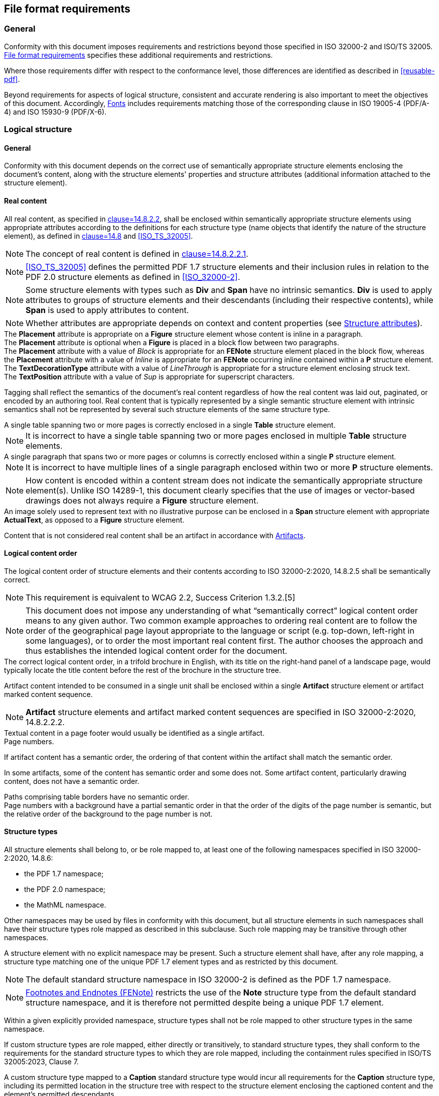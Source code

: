 [[file-format-requirements]]
== File format requirements

=== General

Conformity with this document imposes requirements and restrictions beyond those
specified in ISO 32000-2 and ISO/TS 32005. <<file-format-requirements>>
specifies these additional requirements and restrictions.

Where those requirements differ with respect to the conformance level, those
differences are identified as described in <<reusable-pdf>>.

Beyond requirements for aspects of logical structure, consistent and accurate
rendering is also important to meet the objectives of this document.
Accordingly, <<file-format-fonts>> includes requirements matching those of the
corresponding clause in ISO 19005-4 (PDF/A-4) and ISO 15930-9 (PDF/X-6).

[[file-format-logical-structure]]
=== Logical structure

==== General

Conformity with this document depends on the correct use of semantically
appropriate structure elements enclosing the document's content, along with the
structure elements' properties and structure attributes (additional information
attached to the structure element).


[[file-format-logical-structure-real-content]]
==== Real content

All real content, as specified in <<ISO_32000-2,clause=14.8.2.2>>, shall be
enclosed within semantically appropriate structure elements using appropriate
attributes according to the definitions for each structure type (name objects
that identify the nature of the structure element), as defined in
<<ISO_32000-2,clause=14.8>> and <<ISO_TS_32005>>.

NOTE: The concept of real content is defined in <<ISO_32000-2,clause=14.8.2.2.1>>.

NOTE: <<ISO_TS_32005>> defines the permitted PDF 1.7 structure elements and their
inclusion rules in relation to the PDF 2.0 structure elements as defined in
<<ISO_32000-2>>.

NOTE: Some structure elements with types such as *Div* and **Span** have no
intrinsic semantics. *Div* is used to apply attributes to groups of structure
elements and their descendants (including their respective contents), while
**Span** is used to apply attributes to content.

NOTE: Whether attributes are appropriate depends on context and content
properties (see <<file-format-structure-attributes>>).

[example]
The *Placement* attribute is appropriate on a *Figure* structure element whose content is
inline in a paragraph.

[example]
The *Placement* attribute is optional when a *Figure* is placed in a block flow between two
paragraphs.

[example]
The *Placement* attribute with a value of _Block_ is appropriate for an *FENote*
structure element placed in the block flow, whereas the *Placement* attribute
with a value of _Inline_ is appropriate for an *FENote* occurring inline
contained within a *P* structure element.

[example]
The *TextDecorationType* attribute with a value of _LineThrough_ is appropriate for a
structure element enclosing struck text.

[example]
The *TextPosition* attribute with a value of _Sup_ is appropriate for
superscript characters.

Tagging shall reflect the semantics of the document's real content regardless of
how the real content was laid out, paginated, or encoded by an authoring tool.
Real content that is typically represented by a single semantic structure
element with intrinsic semantics shall not be represented by several such
structure elements of the same structure type.

[example]
A single table spanning two or more pages is correctly enclosed in a single *Table*
structure element.

NOTE: It is incorrect to have a single table spanning two or more pages enclosed
in multiple *Table* structure elements.

[example]
A single paragraph that spans two or more pages or columns is correctly enclosed
within a single *P* structure element.

NOTE: It is incorrect to have multiple lines of a single paragraph enclosed
within two or more *P* structure elements.

NOTE: How content is encoded within a content stream does not indicate the
semantically appropriate structure element(s). Unlike ISO 14289-1, this document
clearly specifies that the use of images or vector-based drawings does not
always require a *Figure* structure element.

[example]
An image solely used to represent text with no illustrative purpose can be
enclosed in a *Span* structure element with appropriate *ActualText*, as opposed
to a *Figure* structure element.

Content that is not considered real content shall be an artifact in accordance
with <<file-format-artifacts>>.


==== Logical content order

The logical content order of structure elements and their contents according to
ISO 32000-2:2020, 14.8.2.5 shall be semantically correct.

NOTE: This requirement is equivalent to WCAG 2.2, Success Criterion 1.3.2.[5]

NOTE: This document does not impose any understanding of what “semantically
correct” logical content order means to any given author. Two common example
approaches to ordering real content are to follow the order of the geographical
page layout appropriate to the language or script (e.g. top-down, left-right in
some languages), or to order the most important real content first. The author
chooses the approach and thus establishes the intended logical content order for
the document.

[example]
The correct logical content order, in a trifold brochure in English, with its
title on the right-hand panel of a landscape page, would typically locate the
title content before the rest of the brochure in the structure tree.

Artifact content intended to be consumed in a single unit shall be enclosed
within a single *Artifact* structure element or artifact marked content sequence.

NOTE: *Artifact* structure elements and artifact marked content sequences are
specified in ISO 32000-2:2020, 14.8.2.2.2.

[example]
Textual content in a page footer would usually be identified as a single artifact.

[example]
Page numbers.

If artifact content has a semantic order, the ordering of that content within
the artifact shall match the semantic order.

In some artifacts, some of the content has semantic order and some does not.
Some artifact content, particularly drawing content, does not have a semantic
order.

[example]
Paths comprising table borders have no semantic order.

[example]
Page numbers with a background have a partial semantic order in that the order
of the digits of the page number is semantic, but the relative order of the
background to the page number is not.


==== Structure types

All structure elements shall belong to, or be role mapped to, at least one of
the following namespaces specified in ISO 32000-2:2020, 14.8.6:

* the PDF 1.7 namespace;

* the PDF 2.0 namespace;

* the MathML namespace.

Other namespaces may be used by files in conformity with this document, but all
structure elements in such namespaces shall have their structure types role
mapped as described in this subclause. Such role mapping may be transitive
through other namespaces.

A structure element with no explicit namespace may be present. Such a structure
element shall have, after any role mapping, a structure type matching one of the
unique PDF 1.7 element types and as restricted by this document.

NOTE: The default standard structure namespace in ISO 32000-2 is defined as the
PDF 1.7 namespace.

NOTE: <<file-format-footnotes-endnotes>> restricts the use of the *Note*
structure type from the default standard structure namespace, and it is
therefore not permitted despite being a unique PDF 1.7 element.

Within a given explicitly provided namespace, structure types shall not be role
mapped to other structure types in the same namespace.

If custom structure types are role mapped, either directly or transitively, to
standard structure types, they shall conform to the requirements for the
standard structure types to which they are role mapped, including the
containment rules specified in ISO/TS 32005:2023, Clause 7.

[example]
A custom structure type mapped to a *Caption* standard structure type would
incur all requirements for the *Caption* structure type, including its permitted
location in the structure tree with respect to the structure element enclosing
the captioned content and the element's permitted descendants.


==== Additional requirements for specific structure types

===== General

ISO 32000-2:2020, 14.8.4 and ISO/TS 32005:2023, 5.5 describe the full list of
standard structure types for the PDF 2.0 namespace and PDF 1.7 namespace,
respectively, and provide both requirements and examples of their use.

Usage of the standard structure types shall be in accordance with the
requirements specified in both ISO 32000-2:2020, 14.7.4.2 and ISO/TS 32005 for
the PDF 2.0 namespace and PDF 1.7 namespace.

<<file-format-structure-types-document>> to <<file-format-artifact>> provide
additional requirements for specific structure types.

NOTE: <<file-format-structure-types-document>> to <<file-format-artifact>>
appear in the order in which the structure types occur in ISO 32000-2. If a
structure type does not appear in <<file-format-structure-types-document>> to
<<file-format-artifact>>, then no additional requirements apply beyond those
specified in ISO 32000-2 and ISO/TS 32005.

Requirements specific to structure attributes are addressed in <<file-format-structure-attributes>>.

[[file-format-structure-types-document]]
===== Document and DocumentFragment

The structure tree root (defined in ISO 32000-2:2020, 14.7.2) shall contain a
single *Document* structure element as its only child, as specified in ISO
32000-2:2020, Annex L and ISO/TS 32005.

The namespace for that element shall be specified as the PDF 2.0 namespace, in
accordance with ISO 32000-2:2020, 14.8.6.

NOTE: PDF/UA-2-conforming files cannot solely conform to PDF 1.7 because this
subclause requires that the *Document* structure element is in the PDF 2.0
namespace.

When a document encloses content from another document that is either a logical
document or logical document fragment as specified in ISO 32000-2:2020,
14.8.4.3, that content should be enclosed in either a *Document* structure
element or a *DocumentFragment* structure element, respectively.

The *DocumentFragment* structure type shall only be used when the author's
intent is to identify real content as originating in another document.

[example]
Excerpts from documents included inside another document.

NOTE: *DocumentFragment* is inappropriate for content (e.g. some quotations)
whose semantic intent does not rely on identification as an extract from another
document.

NOTE: Because the content is a fragment of another document, it is possible that
heading levels do not align with the overall document and would not be expected
to impact subsequent heading levels.

However, headings in that fragment would be self-consistent and not multiple
subsets of another document, as described in ISO 32000-2:2020, 14.8.4.3.


===== Part

When a grouping of content has semantic purpose unrelated to the document's
headings hierarchy, it should be enclosed within a *Part* structure element. ISO
32000-2:2020, Table 365 provides examples distinguishing the use of *Part* from
the use of the *Sect* structure type.


===== Article (Art)

Where content is semantically representative of a self-contained article in a
larger document that contains multiple such articles, that content shall be
enclosed in an *Art* structure element.

NOTE: As such, articles often include titles, their own heading levels, and
sub-structure.

Where a title applies to an entire article, the *Title* structure element shall be
included inside the *Art* structure element, either directly or indirectly.


===== Section (Sect)

When a document is divided into sections, *Sect* structure element(s) should be
used to contain the structure elements and real content that comprise such
sections. When a heading applies to an entire section, then that heading
structure element shall be contained within that *Sect* structure element.

NOTE: A section is a thematic grouping of content and structure elements,
typically with a heading structure element at its start.

NOTE: The presence of the *Sect* structure element enables efficiently skipping
sections of a document.


===== Division (Div)

Where attributes or properties are common to a set of elements, a *Div*
structure element may be used to apply those common attributes or properties to
that group of elements.

[example]
A set of paragraphs in a common language that differs from that of the
surrounding content.

NOTE: A structure element with the *Div* structure type provides no direct
semantics of its own.


[[file-format-structure-blockquote]]
===== Block quotation (BlockQuote)

*BlockQuote* shall be used to identify groups of block-level content that is
quoted from another source other than the surrounding content. For inline-level
content, refer to *Quote* (<<file-format-structures-quote>>).

NOTE: The other source can be a different author but can also be a different
article in the same document or part of a different document by the same author.

NOTE: Pull-quotes are duplicative and are therefore not considered to be block
quotes but are generally considered asides.


===== Table of Contents (TOC/TOCI)

Tables of contents shall be identified using the *TOC* and *TOCI* standard structure
types as defined in ISO/TS 32005:2023, Table 2.

NOTE: This requirement clarifies the requirement in
<<file-format-logical-structure-real-content>>, because the presence of *TOC*
and *TOCI* in the PDF 1.7 namespace, but not in the PDF 2.0 namespace, can cause
confusion regarding appropriate use of the structure types specific to tables of
contents.

Each *TOCI* in the table of contents shall identify the target of the reference
using the *Ref* entry, either directly on the *TOCI* structure element itself or
on a child structure element contained within, such as a *Reference* structure
element.

Leaders shall be identified as artifacts using one of the methods described in
<<file-format-artifacts>>.

[example]
Leaders are commonly represented by a series of dots (e.g. “…..”) separating the
item and corresponding page number.

If using an *Artifact* structure element to enclose leaders, the location of
such entries in the structure tree shall follow appropriate logical ordering and
containment.


===== Aside

The *Aside* structure type shall be used to enclose real content that occurs
outside the main flow of the content.

[example]
A sidebar containing advertising on a magazine page is typically understood as
outside the main flow of the content.

[example]
Side notes in a textbook.

If content in an *Aside* is related to the main flow of content, the parent of
the *Aside* structure element shall be the deepest structure element to which
the *Aside* structure element's content relates.

NOTE: *Aside* loosely couples its content to a single location in the structure
tree. Refer to <<file-format-printfield>> for information about the related
*FENote* structure element.


===== NonStruct

The *NonStruct* structure type may be used as the role mapping target of a
structure element with a custom structure type in a custom namespace to indicate
that the structure elements of this type and their attributes are not relevant.
Descendant structure elements and their respective content retain their
semantics.

[example]
A custom namespace can have a structure type representing pauses in spoken
language.

In such cases, *NonStruct* can be used as a role mapping target to indicate the
lack of semantic significance of that custom type in relation to the standard
structure namespaces.


===== Paragraph (P)

The *P* structure type shall be used for any content that is considered a
paragraph, regardless of the containing parent structure element and the number
of paragraphs within a parent structure element. The *P* structure type should
only be used when content is intended to be a semantic paragraph, or when there
is not a more semantically appropriate structure type. Content that is not
intended to be a semantic paragraph (e.g. a fragment of text in the *LBody* of a
list item) should not be enclosed in a *P*.

[example]
In a list item, where the content enclosed within the *LBody* is a paragraph,
then that content is tagged as a paragraph.

When more than one paragraph exists within a parent element, each paragraph
shall be tagged with a *P* structure element.

[example]
Where a footnote contains multiple paragraphs as its content, each paragraph is
enclosed within its own *P* structure element.

Where textual real content is insufficiently semantically defined by its parent
element (or enclosing ancestor elements), a *P* structure element may be used to
separate that content from surrounding content and to provide a base semantics
for the text.

NOTE: See examples in <<file-format-logical-structure-real-content>>.


===== Heading (Hn) and (H)

Conforming files shall use the explicitly numbered heading structure types
(H1-Hn) and shall not use the *H* structure type.

NOTE: The *H* structure type requires processors to track section depth, which
adds an unnecessary burden on processors and can cause ambiguity.

Where a heading's level is evident, the heading level of the structure element
enclosing it shall match that heading level.

NOTE: Standards such as ISO 14289-1 include requirements on the use of
sequential heading levels.

This document does not, in accordance with WCAG,[5] include such a requirement,
but instead focuses on ensuring that correct semantics are provided for a given
document's content.

[example]
A heading with the real content “4.5.6 Foobar” is evidently at heading level 3.


===== Title

Titles shall be identified by the *Title* standard structure type and shall not be
identified as a heading.

NOTE: This requirement is specific to real content and does not pertain to
requirements for metadata.

As titles can vary depending on exact usage, there is no intent to require a
match between real content tagged with *Title* and *dc:title* information in XMP
metadata.


[[file-format-footnotes-endnotes]]
===== Footnotes and Endnotes (FENote)

====== Structure requirements

*FENote* effectively replaces the *Note* structure type specified in ISO
32000-1:2008, 14.8.4.4.1. The *Note* standard structure type shall not be
present in conforming files.

NOTE: This does not prohibit using a *Note* structure type in any other
namespace if it is role mapped to an allowed structure type in the PDF 1.7
namespace or PDF 2.0 namespace.

Real content that refers to footnotes or endnotes (real content enclosed in
*FENote* structure elements) shall use the *Ref* entry as specified in <<file-format-intradocument>> on
the referring structure element to reference the FENote. The corresponding
*FENote* shall also use the *Ref* entry to identify all citations that reference
it. If the reference to the footnote or endnote is interactive, it shall point
to the footnote or endnote by means of a link annotation using a structure
destination, as specified in ISO 32000-2:2020, 12.3.2.3.

NOTE: *FENote* tightly couples its content to one or more locations in the
structure tree.


[[file-format-fenote-attribute-owner]]
====== *FENote* Attribute Owner

To facilitate disambiguation for the intent of specific *FENote* structure
elements, a new attribute owner should be used as defined in <<table-1>>.

[[table-1]]
.*FENote* Attribute Owner
|===
|Owner value for the attribute object's | O entry Description

|*FENote*
| Attribute governing type of footnotes, endnotes and
other types of FENote.

|===

If appropriate to the content, the attributes described in <<table-2>> should
appear on an *FENote* structure element. These attributes may be defined in
attribute objects whose *O* entry has the value _FENote_.

NOTE: It is possible that a processor does not know the type of *FENote*,
therefore an explicit *NoteType* cannot be required.

[[table-2]]
.Standard *FENote* attributes
[cols="1,1,4"]
|===
|Key |Type |Value

|*NoteType*
|name
|
_(Optional)_ The type of the *FENote* indicating a more specific semantic
definition for the *FENote*. The value of the *NoteType* shall be one of the
following and shall be applied as described here.

_Footnote_ A subtype indicating a footnote

_Endnote_ A subtype indicating an endnote

_None_ A subtype indicating that the type is not specified

Default value: None

|===


===== Subdivision (Sub)

*Sub* should be used to identify semantic subdivisions within a block-level element.


===== Label (Lbl)

Real content that labels other real content shall be enclosed within *Lbl*
structure elements.

[example]
Footnotes are often labelled by a superscript number, letter, or symbol.

NOTE: *Artifact* content can label real content. In such a case, a *Lbl*
structure element is not appropriate.

[example]
Line numbers in legal documents or source code are usually artifacts, but, when
quoted in other texts, line numbers can be real content (i.e. using *Sub* and
*Lbl* structure elements to enclose the line and its line number).

To strongly associate a label with the real content being labelled, the *Lbl*
shall be a descendant of a structure element that semantically groups both the
*Lbl* and the content being labelled. Labels and labelled content may be
enclosed within an additional substructure.

NOTE: The label is associated with the most immediate semantically significant
ancestor element that groups both the label and the content being labelled.


===== Span

The *Span* structure type shall be used inline to apply attributes and
properties to real content where all of the following are true:

* no other semantically appropriate inline structure element fully encompasses
only the relevant content;

* the properties and structure attributes do not apply to the parent structure
element;

* the semantics are not otherwise conveyed via properties on marked content
sequences.

[example]
In the middle of a paragraph, a word occurs in a different colour and the *Span*
element is used to provide the appropriate layout attribute (colour).

A *Span* structure element may be used anywhere it is permitted (see ISO/TS
32005).


[[file-format-structures-quote]]
===== Quote

The *Quote* structure type shall be used to identify inline-level content that is
quoted from another source other than the surrounding content. For block-level
quotations, see *BlockQuote* (<<file-format-structure-blockquote>>).

NOTE: Content that has quotation marks around it is not necessarily considered a
quote. For example, newspapers often use quotation marks to indicate non-factual
or interpretive statements, which are not quotes.


===== Emphasis (Em) and Strong

The *Em* and *Strong* structure types are used to indicate emphasis and should
not be used for other purposes.

NOTE: Styling is sometimes used to denote constructs in a document, for example,
keywords. The *Em* and *Strong* structure types are not intended for such
purposes.


[[file-format-annotations-link-ref]]
===== Link and Reference

A link annotation (see <<file-format-annotation-link>>) and its associated
content shall be enclosed in either a *Link* or *Reference* structure element.
The *Link* structure type should be used for external links and the *Reference*
structure type should be used for intra-document targets. *Link* annotations
that target different locations shall be in separate *Link* or *Reference*
structure elements.

NOTE: External vs intra-document linkage is a semantic concept and is not
intended to describe the syntactic mechanism used to provide such a target. For
example, a target that uses a URL to reference the file in which the link
originates can be considered an internal target and included in a *Reference*
structure element. See <<file-format-intradocument>> for additional requirements
regarding intra-document destinations.

[example]
A bibliography entry including an ISBN or URN referencing external material can
be linked using a *Link* structure element while a link to another page in the
same document can be linked using a *Reference* structure element.

Multiple link annotations shall be included in a single *Link* or *Reference*
structure element if they target the same location and are semantically
perceived to be a single link.

[example]
A URL that is split across two pages has at least two link annotations but is
semantically perceived as the same link and tagged within a single *Link*
structure element.

[example]
An authoring application can choose to produce two link annotations if content
being linked is split across multiple lines and is tagged within a single *Link*
or *Reference* structure element.

The *Reference* structure type may be used for both interactive links using link
annotations and may also be used for non-interactive content where a reference
is present.

[example]
An example of a non-interactive reference is a callout to a table in a document
from within a paragraph.

When a *Link* or *Reference* structure element encloses content that requires a
description, an *Alt* entry may be used to describe both the content and the
link.

[example]
A *Link* structure element with an *Alt* entry enclosing a link annotation and a
logo.


===== Annot

Use of the *Annot* structure type shall be in accordance with the requirements
of <<file-format-annotations>>.


[[file-format-additional-form]]
===== Form

Use of the *Form* structure type shall be in accordance with the requirements of <<file-format-forms>>.


===== Ruby (Ruby, RB, RT, RP)

Ruby is often used to provide glosses or phonetic aids adjacent to the base text
to which it applies. When ruby is used for this purpose, the *Ruby* structure
element shall be used. The *Ruby* structure element shall contain a single *RB*
structure element enclosing the annotated base text, and a single *RT* structure
element enclosing the annotating ruby text.

In cases where ruby typesetting is used for other purposes, the *Ruby* structure
element shall not be used.

NOTE: Interlinear notes typeset in a smaller ruby-like font can be tagged using
the Aside structure element.

The grouping of *Ruby* structure elements should be such that individual words
or other semantically atomic units of content are not subdivided, even when a
more granular pairing of ruby text to base text is available.

NOTE: Ensuring that the grouping of *Ruby* structure elements respects semantic
boundaries can be helpful to assistive technology.

When a portion of the ruby annotation in a ruby pair would otherwise duplicate
the base text, the overlapping characters are typically omitted from the ruby
text. When tagging such content in a single *Ruby* structure element,
*ActualText* shall be used on the RT sub-element to provide a complete textual
replacement restoring all omitted characters.

[example]
====
A document contains the Japanese word “文書”, annotated with “ぶんしょ” as a
phonetic gloss in ruby. The ruby assembly is tagged as:

[source,xml]
----
<Ruby><RB>文書</RB><RT>ぶんしょ</RT></Ruby>
----

even though the readings of the individual characters “文” and “書” are “ぶん”
and “しょ”, respectively.
====

[example]
====
A document contains the Japanese word “今日”, annotated with “きょう” as a ruby
phonetic gloss. This ruby pair cannot be subdivided any further, and as such is
tagged as:

[source,xml]
----
<Ruby><RB>今日</RB><RT>きょう</RT></Ruby>
----
====

[example]
====
When annotating the word “振り仮名” with its reading “ふりがな”, one would
ordinarily put “ふ” adjacent to “振”, and “がな” adjacent to “仮名”. The “り” is
typically not duplicated in the ruby text. When tagging this pair in a single
Ruby structure element (e.g. to meet an accessibility need), it is rendered as:

[source,xml]
----
<Ruby><RB>振り仮名</RB><RT ActualText="ふりがな">ふがな</RT></Ruby>
----
====

[example]
====
A Japanese-language document contains the English name “International
Organization for Standardization” annotated with “国際標準化 機構” as a native
ruby gloss. Since the base text forms a single semantic unit, this ruby pair is
tagged as:

[source,xml]
----
<Ruby><RB>International Organization for Standardization</RB><RT>国際標準化機構</RT></Ruby>
----
====

In some cases, phonetic glosses are rendered as parentheticals in running text,
as an alternative to ruby text, but with the same semantics. In these cases, the
*Ruby* structure element should be used. When used in this manner, the *Ruby*
structure element shall consist of a four-element subsequence: *RB*, *RP*, *RT*,
*RP*, with the content distributed as follows:

* the *RB* element shall enclose the annotated portion of the base text;

* the first *RP* element shall enclose the opening delimiter of the annotation
text;

* the *RT* element shall enclose the annotation text;

* the second *RP* element shall enclose the closing delimiter of the annotation
text.

[example]
====
Word-processing software without ruby support can annotate the word “振り仮名” as
“振り仮名(ふりがな)”. This is tagged as:

[source,xml]
----
<Ruby><RB>振り仮名</RB><RP>(</RP><RT>ふりがな</RT><RP>)</RP></Ruby>.
----
====

===== Warichu (WT, WP)

Content typeset as warichu shall be tagged in a three-element sequence
consisting of the structure elements *WP*, *WT* and *WP*, grouped inside a
*Warichu* structure element. The first *WP* structure element shall enclose the
opening delimiter separating the warichu content from the surrounding content.
The main body of the warichu content shall be enclosed in a single *WT*
structure element. The second *WP* structure element shall enclose the closing
delimiter separating the warichu content from the surrounding content.

The *Warichu* structure element shall not be used for content that is not
typeset as warichu.

NOTE: Warichu notes are semantically similar to footnotes. Some authors use
both note variants for different purposes.

[[file-format-list]]
===== List (L, LI, LBody)

If a list includes real content used as a label, such labels shall be enclosed
within *Lbl* structure elements.

If *Lbl* structure elements are present, the *ListNumbering* attribute (see
<<table-b-5>>) shall be present on the respective *L* structure element and
should have the value that most closely approximates the intended labelling
scheme; in such cases the value _None_ shall not be used.

Any real content within an *LI* structure element that is not enclosed in a *Lbl* structure element
shall be enclosed in an *LBody* structure element.

If a list continues from a previous list, the *ContinuedList* attribute shall be
present and have a value of _true_. If the previous list is present in the
document the *ContinuedFrom* attribute shall be present.

NOTE: There is value to the *ContinuedList* attribute even when the previous
list is not present, since it would help to explain the partial nature of the
content, for example, partial numbering.

If a list is continued in a subsequent list, or continues from a previous list,
a *Ref* entry should be present and, if present, it shall reference all list
segments.

[example]
====
[Conformance level for reuse] — If a list is continued in a subsequent list, or
continues from a previous list, a *Ref* entry shall be present.
====


[[file-format-table]]
===== Table (Table, TR, TH, TD, THead, TBody, TFoot)

Tables shall be regular.

NOTE: Tables are regular when the number of logical cells is equal in each row
after accounting for *RowSpan* and *ColSpan* attributes.

Row groupings formed by *THead*, *TBody* and *TFoot* structure elements shall be
regular.

NOTE: Row groups are regular when the number of logical cells is equal in each
row after accounting for *RowSpan* and *ColSpan* attributes and where cells do
not span row groups.

When a table contains header cells, that table shall provide sufficient semantic
information to accurately determine which table header cells (structure element
*TH*) pertain to other cells as specified in ISO 32000-2:2020, 14.8.5.7.

NOTE: Some tables do not have headers.

ISO 32000-2:2020, 14.8.4.8.3 describes an algorithm to determine header cells
for a cell in the table. If the algorithm results in default values for *Scope*,
as specified in ISO 32000-2:2020, 14.8.4.8.3, that are insufficient to describe
the relationship between the header cell and other cells, then the *Scope*
attribute shall be specified.

If the algorithm results in a header cell with an implicit or explicit *Scope*
that cannot describe the header/cell relationships for all the cells in the
table, then the Headers attribute shall be present for all cells to which a
header applies (see <<annex-b-table>>).

NOTE: This means that if the Headers attribute is used anywhere in the table, it
is required for all cells in the table that have headers, regardless of whether
*Scope* describes their relationships.

NOTE: The use of Headers does not negate the need for *Scope*.

As noted in ISO 32000-2:2020, Annex L, Table rows (*TR*) may include both *TH*
and *TD* cells.

NOTE: Tables can contain cells that are column headers, row headers and both
column and row headers.

Examples of table-specific attributes are provided in <<annex-b-table>>.

NOTE: End user reliance on assistive technology implies a need for as much
information as possible about the structure of tables. Table header cells and
their attributes play a key role in providing structural information.


===== Caption

All content that captions other content shall be enclosed within a *Caption*
structure element.

When present, the *Caption* element shall be a child of the structure element
enclosing the content to which the caption pertains. When the caption is
intended to be consumed before the content to which it pertains, it shall be the
first child, but when it is intended to follow the content, it shall be the last
child.


===== Figure

====== Figure semantics

As *Figure* structure elements represent fixed-layout content intended to be
consumed as a unit, a *Figure* structure element shall enclose all content used
to generate the final appearance, including background content.

A *Figure* may contain substructures to semantically describe the graphics
objects that comprise the real content's appearance.

NOTE: Graphics objects include text, vector paths, raster images and other
objects as defined in ISO 32000-2:2020, 8.2.

[example]
An organization chart enclosed by a single *Figure* structure element that
itself contains substructure to describe each subunit of the chart.

[example]
A background image intersecting an image which the author considers to be an
intrinsic part of the figure is artifact content in this case.

The presence of *Figure* structure elements implies additional requirements in
accordance with <<file-format-real-content>>.


====== Figure properties

A *Figure* structure element should have at least one of the following
properties: a. b. an alternate description (*Alt* property), as specified in ISO
32000-2:2020, 14.9.3; a replacement text (*ActualText* property) that represents
the content enclosed by the *Figure* structure element.

[example]
====
[Conformance level for accessibility] — A *Figure* structure element shall have
at least one of the above properties.
====

*Figure* elements including an *ActualText* property, irrespective of the
presence of an *Alt* property, shall be contained within the semantically
appropriate block-level element.

NOTE: Requirements for *Figure* structure elements including *ActualText* are
provided in <<file-format-real-content-actualtext>>.

NOTE: WCAG 2.2[5], also has requirements for alternative descriptions.


===== Formula

====== Mathematical expressions

Mathematical expressions shall be represented using either structure types
defined in presentation MathML, as specified in ISO 32000-2:2020, 14.8.6.3, or
as presentation MathML via the Associated Files mechanism specified in ISO
32000-2:2020, 14.13.6, or both.

NOTE: It is often easier for authors to represent mathematical expressions with
MathML via an Associated File, which is why this document supports using both
structure elements and Associated Files to represent math.

The *math* structure type, as defined in ISO 32000-2:2020, 14.8.6.3, shall occur
only as a child of a *Formula* structure element. When an associated file is
used to provide a representation of a *Formula* in presentation MathML, it shall
be associated with the respective *Formula* structure element and shall include
an *AFRelationship* entry with the value of _Supplement_.

NOTE: In general, MathML can represent the same formula in different ways.

[example]
====
Using the MathML namespace to tag the mathematics in stem:[root(3)(x)], the _3_
is tagged with MathML's *mn* element, the _x_ is tagged with *mi*, and the
entire root is tagged with *mroot*. Fully tagging every element greatly
simplifies the processor's burden to synchronize the highlighting of speech and
text.
====

[NOTE]
====
Using MathML to represent mathematical expressions allows a processor to:

* speak the expression customized to a user's needs;

* navigate the expression so that larger expressions can be more easily understood;

* convert the expression to a mathematical braille code;

* synchronize speech and highlighting of text;

* perform computations based on mathematical formulae;

* export the equation to MathML and other formats.
====


====== Non-mathematical scientific formulae

Non-mathematical scientific formulae shall be enclosed within *Formula*
structure elements and should have either an *Alt* entry or an *ActualText*
entry in its structure element dictionary.

Such formulae should be represented using either structure types defined in an
appropriate namespace or via the Associated Files (ISO 32000-2:2020, 14.13.5)
mechanism, or both.

[example]
====
[Conformance level for accessibility] — The *Formula* structure element shall
have either an *Alt* or *ActualText* entry.
====

[example]
A chemical formula, such as 2Na + 2 H20 → H2 + 2NaOH.


===== Index

The *Index* structure type shall be used to group the content, and the
sub-structure representing the full semantics for that content, which is
intended to be consumed as an index. A document may include multiple indexes
representing different types of index, in which case, each index shall be tagged
as a separate index. For each index, there should be a single *Index* structure
element enclosing all content and sub-structure comprising that content.

Within a single index item, the *Reference* structure element should enclose the
content and any interactive link that targets a location for the topic within
the document. When an index item refers to multiple different locations within
the document, each reference should be enclosed in a separate *Reference*
structure element.

[example]
If an index is an ordered list of alphabetically ordered references, then that
list is structured with an *L* structure element within an *Index* structure
element, the ordering is specified explicitly in the *ListNumbering* attribute
and in the *LBody* structure elements, *Reference* structure elements are used
to specify the internal references.

For each *Reference* structure element indicating a range of content within an
*Index* structure element, there should be a corresponding *Ref* entry within it
identifying each structure element enclosing that referenced content.


===== Bibliographic entry (BibEntry)

Content within a document that represents a bibliography entry shall be enclosed
in a *BibEntry* structure element. For such bibliography entries, there should
be a *Ref* entry in their respective structure element dictionaries that
identifies all the places (if any) within the document that refer to that
specific entry.

For a section of the document that is intended to be a bibliography, an ARIA
(Accessible Internet Rich Applications) attribute (see <<file-format-aria>>), in
accordance with WAI-ARIA Module 1.0 shall be provided for the corresponding *Sect*
structure element, indicating that the section type is _doc-bibliography_.

[example]
====
A use of ARIA roles to identify a section intended to be consumed as a
bibliography.

[source,pdf]
----
3 0 obj <<
  % Structure element for /Sect
  /Type /StructElem
  /S /Sect % Structure type
  /A <<
    /O /ARIA-1.1 % ARIA attribute owner
    /role /doc-bibliography % DPUB role "doc-bibliography"
  >>
  /NS … /P … /K … % Indirect reference to the PDF 2.0 namespace
  % Parent in structure hierarchy
  % Kids in the structure hierarchy
>>
endobj
----
====


===== Code

For content within a document that represents a fragment of computer code, that
content shall be enclosed in a *Code* structure element.

NOTE: The author determines what is considered as code.

[example]
An author can consider an ASN.1 type definition to be code.

Where the content of the *Code* structure element is intended to be consumed as
text, a textual representation of that code shall be present. A *Code* structure
element may have an *Alt* property describing the code.


[[file-format-artifact]]
===== Artifact

Use of the *Artifact* structure type shall conform with the requirements in
<<file-format-artifacts>>.


[[file-format-structure-attributes]]
==== Structure attributes

===== General

All structure attributes defined in ISO 32000-2:2020, 14.7.6, along with their
attribute owners as defined in ISO 32000-2:2020, 14.8.5.2, and in
<<file-format-fenote-attribute-owner>>, may be present in a PDF file that
conforms to this document. These attributes may be used as appropriate on all
elements, regardless of namespace. Custom attribute owners and/or namespaces may
be used.

NOTE: ISO 32000-2 adds new attributes and new attribute values.


===== Layout

Given that layout (position, colour, etc.) is not encoded into PDF content
streams in a way that strongly associates stylistic properties with content,
structure elements shall include layout attributes in accordance with ISO
32000-2:2020, 14.8.5.4 to fully convey the semantics of a given use of colour,
contrast, format or layout as necessary, to reflect all intended meaning in a
manner that addresses the broadest-possible range of consuming technologies.

NOTE: This document does not intend to require complete descriptions of page
layouts. However, layout information can help to provide assistive technology
users with information about the material they are reading.

Attributes shall be present when the relevant semantic property is present in
the content, has semantic significance and differs from any default or inherited
value. Any attribute may be present to the extent that the property exists in
the content. An attribute should not be present if the property does not exist
in the content.

NOTE: <<annex-b>> provides examples of semantic significance for the various
attribute types. Where semantic significance is marginal or unlikely, no
examples are provided.


===== Table, List, PrintField, Artifact

Standard structure types to which _Table_ (<<file-format-table>>), _List_
(<<file-format-list>>), _PrintField_ (<<file-format-printfield>>) and _Artifact_
(<<file-format-artifact>>) attributes apply shall use their respective
attributes.

NOTE: <<annex-b>> provides information on considering the semantic relevance of
attributes.

[[file-format-aria]]
===== ARIA

ARIA has utility in PDF by providing a set of roles which extend the semantic
structures defined in HTML and PDF. In PDF, ARIA roles serve at least two
purposes:

* expanding the semantics of a given structure element (e.g. identify content
enclosed in an *FENote* structure element as a footnote or endnote);

* providing semantics for non-semantic elements (e.g. identify that a Div
structure element encloses a complex infographic).

The ARIA-1.1 attribute owner, introduced in ISO 32000-2:2020, 14.8.5.2, may be
used to include ARIA (version 1.1) attributes on any structure element. ARIA
attributes shall be semantically appropriate for the use cases defined in the
WAI-ARIA Module 1.0.

ARIA (version 1.1) and DPUB-ARIA roles, if present, shall use the ARIA-1.1
attribute owner. When a role is specified, it shall not contradict the semantic
intent of the structure element to which it applies.

[example]
====
The following code represents a possible use of ARIA roles to extend the
semantics of the *Part* structure type to identify it as a glossary.

[source,pdf]
----
3 0 obj          % Structure element
<<
  /Type /StructElem
  /S /Part       % Structure type
  /A <<
    /O /ARIA-1.1 % ARIA attribute owner
    /role /doc-glossary % Digital Publishing role "doc-glossary"
  >>
  /NS 7 0 R      % Indirect reference to the PDF 2.0 namespace
  /P …           % Parent in structure hierarchy
  /K …           % Kids in the structure hierarchy
>>
endobj
7 0 obj <<       % Namespace dictionary
  /Type /Namespace
  /NS (http://iso.org/pdf2/ssn) % PDF 2.0 namespace identifier
>>
endobj
----
====

ARIA offers other attributes beyond role, including those which can define the
state and properties of a given structure element. States and properties may be
used, but do not impact rendering of the PDF, nor its interactive features.

NOTE: PDF does not have a live Document Object Model (DOM) in the way that HTML
does. There is limited interaction within PDF, and PDF processors do not expect
structure element attributes to dynamically change within the document. There is
no means by which JavaScript can directly control the attributes on a structure
element, which limits author control of these attributes to what is specified
within the file.


[[file-format-artifacts]]
=== Artifacts

==== General

Any content, except *Annotations* (see <<file-format-annotations>>), that is not
real content as specified in ISO 32000- 2:2020, 14.8.2.2 shall be explicitly
identified using one of the two methods defined in ISO 32000- 2:2020,
14.8.2.2.2.

NOTE: Rather than allow this identification to be implied by the content's
absence from the structure tree, this requirement strengthens the recommendation
to explicitly identify artifacts in ISO 32000- 2:2020, 14.8.2.2.

Where an artifact property list entry, as defined in ISO 32000-2:2020,
14.8.2.2.2, is semantically appropriate for an artifact defined solely using a
marked content sequence, they shall be present. Where artifact attributes, as
defined in ISO 32000-2:2020, 14.8.5.8, are semantically appropriate for an
*Artifact* structure element, they shall be present.

NOTE: An artifact defined without an *Artifact* structure element uses property
list entries associated with the marked content sequence. An artifact defined
with an *Artifact* structure element uses structure attributes, not property
list entries.


==== Use of the Artifact structure element

Where an artifact is only meaningful in the context of content in the structure
tree, it shall be enclosed in an *Artifact* structure element.

NOTE: The *Artifact* structure type is useful, for example, in the case of page
content that is not intended for inline reading. One such case is a legal
document in which each line is numbered for reference purposes. In this case, a
*Sub* structure element in accordance with ISO 32000-2:2020, 14.8.4.6 can enclose
each line within a *P* (paragraph) structure element. Within each Sub, the use
of an *Artifact* structure element to enclose the line-number serves to
distinguish the line-number for reading purposes while retaining the context for
reference purposes. Use of an *Lbl* structure element in this case (as implied
in ISO 32000-2:2020, 14.8.4.6) is inappropriate because the line-numbers (a
mechanical artifact, akin to pagination) would thereby be included in the
document content.


=== Text representation for content

==== General

Conformity with this document requires that text content be programmatically
determinable.


==== Unicode mapping in tagged PDF

As no pre-defined meaning is associated with Unicode Private Use Area (PUA)
values, such values in content streams shall be used only if no other valid
Unicode value is available.

NOTE: The preceding paragraph differs from ISO 32000-2:2020 only in that use of
the Unicode PUA when published meanings are available is directly contrary to
the general requirements specified in this document.


==== Replacements and alternatives for text

*ActualText* shall be used when it is necessary to convey an alternative set of
Unicode codepoints than what is generated by a processor based on ISO
32000-2:2020, 9.10.

For content mapped to a code or codes in the Unicode PUA, an *ActualText* entry
as specified in ISO 32000-2:2020, 14.9.4 should be present for this character or
for the sequence of characters of which such character is a part. In all cases,
where real content maps to Unicode PUA values, an *ActualText* or *Alt* entry
should be present.

[example]
====
[Conformance level for accessibility] — In all cases, where real content maps to
Unicode PUA values, an *ActualText* or *Alt* entry shall be present.
====

NOTE: *ActualText* and *Alt* entries cannot use the Unicode PUA (see
<<file-format-text-string>>).


==== Declaring natural language

The language of all content and text strings shall be specified.

NOTE: Where a file includes Unicode text strings with two or more languages
requiring three-letter language codes, it is possible that the language of some
text is not representable.

The default natural language for content and text strings shall be specified
using the *Lang* entry, with a non-empty value, in the document catalog
dictionary.

Changes in the natural language shall be declared using the methods described in
ISO 32000- 2:2020, 14.9.2. Changes in natural language inside text strings (e.g.
inside alternate descriptions) shall be declared using a language identifier as
described in ISO 32000-2:2020, 7.9.2.2.

When specifying language using one of the methods above, a *Lang* entry shall
resolve to a specific language.

NOTE: The declaration of natural language in the document catalog dictionary
does not imply a primary language for the document. It is the responsibility of
processors to consider how documents containing multiple languages are
represented to end users to avoid the perception that the *Lang* entry in the
document catalog dictionary represents a primary or otherwise dominant language.


[[file-format-fonts]]
==== Fonts

[[file-format-fonts-general]]
===== General

The intent of the requirements in <<file-format-fonts-general>> to
<<file-format-fonts-character-encodings>> is to ensure that the future rendering
of the textual content of a conforming file matches, on a glyph-by-glyph basis,
the static appearance of the file as originally created and, when possible, to
allow the recovery of semantic properties for each character of the textual
content. Unless a requirement specifically states that it shall only apply to
text rendered by a conforming processor, it shall apply to any font including
those used exclusively with text rendering mode 3.

NOTE: A font referenced solely in text rendering mode 3 (ISO 32000-2:2020,
9.3.6) is not rendered and is thus exempt from the requirements that impact the
visual representation of the glyphs of a font.


===== Font types

All fonts and font programs used in a conforming file, regardless of rendering
mode usage, shall conform to the requirements specified in ISO 32000-2:2020, 9.6
and 9.7, as well as to the font specifications referenced by these requirements.

NOTE: This document does not prescribe how such conformance is determined.

Multiple master fonts shall be considered a special case of Type 1 fonts. Any
requirement regarding Type 1 fonts shall also be required for multiple master
fonts.


===== Composite fonts

====== General

For any given composite (Type 0) font within a conforming file, the
*CIDSystemInfo* entry in its CIDFont dictionary and its Encoding dictionary
shall have the following relationship:

. If the *Encoding* key in the Type 0 font dictionary has a value of
_Identity-H_ or _Identity-V_, then any values *Registry*, *Ordering*, and
*Supplement* keys may be used in the *CIDSystemInfo* dictionary of the CIDFont.

. Otherwise, the corresponding values of the *Registry* and *Ordering* keys in
both *CIDSystemInfo* dictionaries shall be identical, and the value of the
*Supplement* key in the *CIDSystemInfo* dictionary of the CIDFont shall be
greater than or equal to the value of the *Supplement* key in the
*CIDSystemInfo* dictionary of the CMap.

NOTE: The requirement for the *Supplement* key ensures that the font includes
glyphs for all CIDs (Character Identifiers) which can be referenced by the CMap.


====== CIDFonts

All embedded Type 2 *CIDFonts* in the CIDFont dictionary shall contain a
*CIDToGIDMap* entry that shall be a stream mapping from CIDs to glyph indices or
the name _Identity_, as described in ISO 32000-2:2020, Table 115.


===== CMaps

All CMaps used within a file that conforms to this document, except those listed
in ISO 32000- 2:2020, Table 116, shall be embedded in that file, as described in
ISO 32000-2:2020, 9.7.5. For those CMaps that are embedded, the integer value of
the *WMode* entry in the CMap dictionary shall be identical to the *WMode* value
in the embedded CMap stream.

A *CMap* shall not reference any other *CMap* except those listed in ISO
32000-2:2020, Table 116.


===== Embedding

====== General

The font programs for all fonts used for rendering within a conforming file, as
determined by whether at least one of its glyphs is referenced from one or more
content streams, shall be embedded within that file, as defined in ISO
32000-2:2020, 9.9.

NOTE: Embedding the font programs allows any conforming processor to correctly
reproduce all glyphs in the way they were originally published without reference
to external resources.

NOTE: As discussed in ISO 32000-2:2020, 9.3.6, text rendering mode 3 specifies
that glyphs are not stroked, filled, or used as a clipping boundary. A font
referenced for use solely in this mode is therefore not rendered and is thus
exempt from the embedding requirement.

Only font programs that are legally embeddable in a file for unlimited,
universal rendering shall be used.

NOTE: This document precludes the embedding of font programs whose legality
depends upon special agreement with the copyright holder. This requirement can
create an unacceptable burden to verify the existence, validity, and longevity
of such claims.

*Embedded* fonts shall define all glyphs referenced for rendering within the
conforming file.

NOTE: As stated in <<file-format-fonts-embedding>>, subsets of a font are
acceptable if the embedded font provides glyph definitions for all characters
referenced within the file.


[[file-format-fonts-embedding]]
====== Subset embedding

Conforming files may include embedded subsets of font programs in accordance
with ISO 32000-2:2020, 9.6 and 9.7.

NOTE: The use of subsets of a font and its associated font program allows a
potentially substantial reduction in the size of conforming files.


===== Font metrics

For every font embedded in a conforming file and referenced for rendering, the
glyph width information in the font dictionary and in the embedded font program
shall be consistent for every glyph. Glyphs that are referenced only with
rendering mode 3 are exempt from this requirement.

If a composite (Type 0) font is used for rendering in vertical writing mode as
specified in ISO 32000-2:2020, 9.7.4.3 and if the associated embedded font
program contains information about vertical metrics of the glyphs, this
information shall be consistent with the values of the *DW2* and *W2* keys in
the font descriptor dictionary.

For this document, consistent is defined to be a difference of no more than
1/1000 unit in text space, consistent with ISO 32000-2:2020, 9.2.4.

NOTE: Conformance with this subclause ensures predictable font rendering,
regardless of whether a given processor uses the metrics in the font dictionary
or those in the font program.


[[file-format-fonts-character-encodings]]
===== Character encodings

For all non-symbolic TrueType fonts used for rendering, the embedded TrueType
font program shall contain at least the Microsoft Unicode (3, 1 - Platform ID =
3, Encoding ID = 1), or the Macintosh Roman (1, 0 - Platform ID = 1, Encoding ID
= 0) “cmap” subtable.

NOTE: Conformance with this requirement ensures that all necessary glyph lookups
can be carried out.

All non-symbolic TrueType fonts shall have either _MacRomanEncoding_ or
_WinAnsiEncoding_ as the value for the *Encoding* key in the Font dictionary, or
as the value for the *BaseEncoding* key in the dictionary that is the value of
the Encoding key in the Font dictionary.

In addition, all non-symbolic TrueType fonts shall not define a *Differences*
array unless all the glyph names in the *Differences* array are listed in the
Adobe Glyph List and the embedded font program contains at least the Microsoft
Unicode (3, 1 - Platform ID = 3, Encoding ID = 1) encoding in the “cmap”
subtable.

Symbolic TrueType fonts shall not contain an *Encoding* entry in the font
dictionary. The “cmap” subtable in the embedded font program shall either
contain the Microsoft Symbol (3, 0 - Platform ID = 3, Encoding ID = 0) or the
Mac Roman (1, 0 - Platform ID = 1, Encoding ID = 1) encoding.

In all cases for TrueType fonts that are to be rendered, character codes shall
be able to be mapped to glyphs in accordance with ISO 32000-2:2020, 9.6.5,
without the use of a non-standard mapping chosen by the conforming processor.


===== Unicode character maps

The font dictionary of all fonts, regardless of their rendering mode usage,
shall include a *ToUnicode* entry whose value is a CMap stream object that maps
character codes for at least all referenced glyphs to Unicode values, as
described in ISO 32000-2:2020, 9.10.3, unless the font meets at least one of the
following four conditions:

* it uses the predefined encodings _MacRomanEncoding_, _MacExpertEncoding_ or
_WinAnsiEncoding_, as defined in ISO 32000-2:2020, Annex D;

* it is a Type 1 or Type 3 font where the glyph names of the glyphs referenced
are all contained in the Adobe Glyph List, or the set of named characters in the
Symbol font, as defined in ISO 32000-2:2020, Annex D;

* it is a Type 0 font whose descendant CIDFont uses the Adobe-GB1, Adobe-CNS1,
Adobe- Japan1 or Adobe-KR-9 character collections;

* it is a non-symbolic TrueType font.

NOTE: Unicode mapping allows the retrieval of semantic properties regarding
every character referenced in the file.

If a *ToUnicode* CMap is present, the Unicode values it specifies shall all be
greater than zero (0), but not equal to either U+FEFF or U+FFFE.


===== Use of .notdef glyph

A file in conformance with this document shall not contain a reference to the
**.notdef** glyph as defined in ISO 32000-2:2020, 9.7.6.3, from any of the text
showing operators, regardless of text rendering mode, in any content stream.

NOTE: Since the **.notdef** glyph does not have any semantic value, this
requirement is present to avoid any ambiguity which can result from its use.


[[file-format-real-content]]
=== Real content without textual semantics

==== General

Real content that does not possess the semantics of text objects and does not
have an alternate textual representation shall be enclosed within *Figure*
structure elements in accordance with ISO 32000-2:2020, 14.8.4.8.5, or *Formula*
structure elements in accordance with ISO 32000-2:2020, 14.8.4.8.6, as
appropriate.

NOTE: Although encoded as text, ASCII art typically possesses semantics
appropriate to the *Figure* structure type. Likewise, although encoded (to take
one possible example) as non-textual objects, in a conforming file, a set of
paths can possess the semantics appropriate to structure elements typically used
for text, so long as they include appropriate *Alt* and/or *ActualText*
attributes.


[[file-format-real-content-actualtext]]
==== Use of ActualText

When real content is intended to be consumed as text, but is not present as text
objects, and is therefore not inherently interpretable as text by a PDF
processor, an *ActualText* property as specified in ISO 32000-2:2020, 14.9.4
shall be provided.

Structure elements that include an *ActualText* property shall be, or shall be
enclosed within, a semantically appropriate structure element.

NOTE: The definition of *ActualText* in ISO 32000-2:2020, Table 355 changed from
the definition in ISO 32000-1:2008, Table 323.

[example]
It is common for text to be represented from native PDF vector drawing
operations, i.e. without text objects.

[[file-format-text-string]]
=== Text string objects

Text strings (see ISO 32000-2:2020, 7.9.2.2) intended to be human readable shall
not use the Unicode PUA.

NOTE: Text string type is a subtype of string type and represents data encoded
using specific conventions.

It is not used for content within content streams.

[example]
Bookmarks (outlines) are an example of a user-facing text string.


=== Optional content

[example]
====
[Conformance level for accessibility] — The requirements defined in this
subclause shall only apply to the conformance level for accessibility.

All optional content configuration dictionaries in the file, including the
default optional content configuration dictionary, shall contain a *Name* entry
(see ISO 32000-2:2020, Table 96) whose value is a non-empty text string when:

. a file contains a *Configs* entry in the *OCProperties* entry of the document
catalog dictionary (see ISO 32000-2:2020, Table 29), and the *Configs* entry
contains at least one optional content configuration dictionary.

. The *AS* key shall not appear in any optional content configuration dictionary.

NOTE: This prevents the automatic adjustment of states based on usage
information (see ISO 32000-2:2020, 8.11.4.5).

NOTE: The requirements of <<file-format-fonts>> apply for all fonts used in all
optional content, even where a particular exchange does not result in some
optional content being rendered.
====


[[file-format-intradocument]]
=== Intra-document destinations

All destinations (see ISO 32000-2:2020, 12.3.2) whose target lies within the
same document shall be structure destinations (see ISO 32000-2:2020, 12.3.2.3).

NOTE: This requirement applies to link annotations providing intra-document
navigation.

Where content actionably points to other content, such as links occurring in the
context of captions, tables of contents, cross references, hyperlinks, or other
links within a document, such content shall use one or both of the following
mechanisms:

* point to the other content by means of a link annotation using a Structure
Destination (see ISO 32000-2:2020, 12.3.2.3);

* use the *Ref* entry (see ISO 32000-2:2020, Table 355) on the source structure
element to reference the target structure element.

NOTE: Consuming software can choose to provide various navigation features
leveraging the *Ref* entry to possibly provide richer navigation options than
are available with link annotations alone.

NOTE: Footnotes and endnotes have specific requirements pertaining to the *Ref*
entry (see <<file-format-footnotes-endnotes>>).


[[file-format-annotations]]
=== Annotations

[[file-format-annotations-general]]
==== General

Annotations serve multiple purposes within PDF files, including (but not limited
to):

* supporting document workflows, including review, approval and redaction;

* support for multimedia in PDF, including video, sound and 3D;

* support for interactive elements such as links and forms.

These distinct purposes mean that requirements vary for different annotation
types and even potentially depending on the specific use of a given annotation
type. This clause identifies requirements for each of these purposes except for
forms (see <<file-format-forms>>).

Annotation types deprecated in ISO 32000-2 shall not be present.

Annotations whose subtypes are not defined in ISO 32000-2 may be present and
shall be in conformity with all requirements in <<file-format-annotations>>.


==== Semantics and content

===== General

This clause describes semantic requirements for all annotation types defined in
ISO 32000-2.

Annotations (see ISO 32000-2:2020, 12.5) shall be included in the structure tree
unless explicitly excluded by the following subclauses.

When included in the structure tree, annotations shall use the most semantically
appropriate structure type in accordance with
<<file-format-logical-structure-real-content>>.

The semantics of annotation types shall be defined by the enclosing parent
structure element, or, where no semantically appropriate element exists, a
respective *Annot* structure element.

NOTE: ISO 32000-2 permits use of the *Annot* structure type for all annotation types except Widget
and *Link*, but *Annot* is not required for annotations.

The use of the *Annot* structure type does not itself imply any specific type of
annotation.

NOTE: A single *Annot* structure element can enclose multiple annotation objects
(see ISO 32000-2:2020, Table 368) when they are intended to be perceived as a
single object. See <<file-format-annotation-alt>> for requirements related to
alternate descriptions in this context.

[example]
A set of markup annotation objects, such as strikeout, caret and highlight, can
represent a single intent.

NOTE: Annotation objects cannot occur multiple times in the structure tree (see
ISO 32000-2:2020, Table 166) because only one *StructParent* is allowed.

ISO 32000-2 enables substructure within annotation appearance streams via marked
content references. Files in conformity with this document shall not use marked
content references to substructure annotation appearance streams (see ISO
32000-2:2020, Table 357).

NOTE: The effect of the above clause is to require that annotations are included
as whole objects in a single structure element.

The following subclauses specify additional requirements specific to both
classes of annotations and individual annotation types.


[[file-format-annotations-artifacts]]
===== Annotations as artifacts

Any annotation, regardless of its type, may be an artifact (see
<<file-format-artifacts>>). Annotations that are artifacts shall either not be
present in the structure tree or shall be enclosed within *Artifact* structure
elements.

In addition, annotations meeting either of the following criteria shall be
artifacts:

* The Invisible flag is set in accordance with ISO 32000-2:2020, Table 167;

* The NoView flag is set and the ToggleNoView flag is not set, in accordance
with ISO 32000- 2:2020, Table 167.

NOTE: The Hidden flag defined in ISO 32000-2, Table 167 does not imply that the
annotation is always an artifact, as that flag often changes during the user's
workflow, for example with Widget annotations.


[[file-format-annotations-markup]]
===== Markup annotations

Markup annotations defined in ISO 32000-2:2020, 12.5.6.2 and ISO 32000-2:2020,
Table 171 include the following annotation types:

* Text (also known as sticky notes) (defined in ISO 32000-2:2020, 12.5.6.4)

* Free text (defined in ISO 32000-2:2020, 12.5.6.6)

* Line (defined in ISO 32000-2:2020, 12.5.6.7)

* Square and circle (defined in ISO 32000-2:2020, 12.5.6.8)

* Polygon and polyline (defined in ISO 32000-2:2020, 12.5.6.9)

* Text markup (Highlight, Underline, Squiggly-underline, Strikeout) (defined in
ISO 32000- 2:2020, 12.5.6.10)

* Caret (defined in ISO 32000-2:2020, 12.5.6.11)

* Rubber stamp (defined in ISO 32000-2:2020, 12.5.6.12)

* Ink (defined in ISO 32000-2:2020, 12.5.6.13)

* File attachment (defined in ISO 32000-2:2020, 12.5.6.15)

* Redaction (defined in ISO 32000-2:2020, 12.5.6.23) As annotation semantics are
defined by annotation type, markup annotations shall be enclosed within *Annot*
structure elements.

NOTE: Markup annotations are only intended to annotate real content, not to
represent it.

[example]
====
[Conformance level for accessibility] — Markup annotations may omit *RC* and
*Contents* entries, but if the context of the annotation (other than a free text
annotation) is insufficient to convey its purpose, a *Contents* entry shall be
present to convey that purpose.
====

When both *RC* and *Contents* entries are present, they shall be textually
equivalent.

NOTE: Free text annotations use the *RC* and *Contents* entries to provide their
displayed text.

NOTE: Sighted users often benefit from visual clues derived from the visual
representation of annotations that other users are not able to perceive. *RC* and
*Contents* entries can provide greater context to assist with consumption.

NOTE: Content in an *RC* entry has appearance characteristics, including colour
contrast and other visual qualities, that require accessibility consideration
(for example, colour-contrast in WCAG 2.2[5]).


[[file-format-annotation-types]]
===== Annotation types

[[file-format-annotation-types-text]]
====== Text

Text annotations shall follow the requirements in
<<file-format-annotations-markup>>.

The location of text annotations in the structure tree, combined with their
respective *Contents* entries, should provide sufficient context to understand
each annotation's intent.

NOTE: <<file-format-annotations-order>> explains the rationale for this
provision.

The value of the *Name* entry should match the author's semantic intent for the
annotation.


[[file-format-annotation-link]]
====== Link

*Link* annotations should include a *Contents* entry to enrich information
available to assistive technology.

NOTE: *Link* annotations are often accessed out of context; the *Contents* entry
provides optional additional information. The *Contents* entry is also
particularly valuable in the context of link targets that are not intended to be
human-readable.

[example]
A link over the text “click here” is improved by a *Contents* entry to advise
the user regarding the link's target.

See <<file-format-annotations-link-ref>> for requirements specific to the *Link*
and *Reference* structure types.

See <<file-format-actions-uri>> for requirements specific to link annotations
that use URI actions.

The content associated with a link annotation shall be contiguous in the logical
reading order.

NOTE: This requirement implies that non-contiguous linked content always uses
multiple link annotations.


====== Free text

Free text annotations shall follow the requirements in
<<file-format-annotations-markup>>.

If the free text annotation includes an intent of _FreeTextCallout_, in
accordance with the *IT* key defined in ISO 32000-2:2020, Table 177, then the
logical reading order should align with the location of the callout's
origination.


====== Line, square, circle, polygon and polyline

Line, square, circle, polygon and polyline annotations shall follow the
requirements of <<file-format-annotations-markup>>.

[example]
For a line connecting two paragraphs, the respective *P* structure elements can
include *Ref* entries that reference the *Annot* structure element that encloses
the respective line annotation. Further, that *Annot* structure element can
include a *Ref* entry that references the related *P* structure elements.


====== Text markup

Text markup annotations shall follow the requirements of
<<file-format-annotations-markup>>.

If a text markup (highlight, underline, squiggly or strikeout) annotation is associated with
content that is non-contiguous in the logical reading order, separate text markup annotations
should be used for each contiguous unit of content.

NOTE: For a highlight spanning two pages, a single *Annot* structure element can include object
references to the two highlight annotations.


====== Caret

Caret annotations shall follow the requirements of
<<file-format-annotations-markup>>.


====== Rubber stamp

Rubber stamp annotations shall follow the requirements of
<<file-format-annotations-markup>>.

[example]
====
[Conformance level for accessibility] — If the *Name* entry, as defined in ISO
32000-2:2020, 12.5.6.12, is insufficient to describe the intent of the stamp
annotation, a *Contents* entry describing the author's intent shall be provided.
====


====== Ink

Ink annotations shall follow the requirements of
<<file-format-annotations-markup>>.

[example]
====
[Conformance level for accessibility] — A *Contents* entry describing the
author's intent shall be provided.

NOTE: As Ink annotations are freeform, descriptive information is necessary for
accessibility. For example, a handwritten signature for John Doe can be
described as “the signature of John Doe”.
====


====== Popup

Popup annotations shall not be present in the structure tree.

NOTE: Popup annotations do not define any semantics and are solely defined in
the context of their parent markup annotation.


====== File attachment

File attachment annotations shall follow the requirements of
<<file-format-annotations-markup>>.

NOTE: A sufficient description can come from the *Desc* entry of a file
specification dictionary referenced by the file attachment annotation. The
*Contents* entry of the file attachment annotation takes precedence over the
*Desc* entry if more context is required, in accordance with ISO 32000- 2:2020,
12.5.6.15.

When a file attachment annotation (as defined in ISO 32000-2:2020, 12.5.6.15)
references a file specification dictionary (as defined in ISO 32000-2:2020,
7.11.3), the file specification dictionary shall include an *AFRelationship*
entry.

NOTE: File specifications can be a string or a dictionary, as defined in ISO
32000-2:2020, 7.11.1. Using the string form is equivalent to the
*AFRelationship* entry having the value of Unspecified.


====== Sound, movie

Sound and movie annotations are deprecated in PDF 2.0 and therefore, in
accordance with <<file-format-annotations-general>>, shall not be present.

NOTE: The functions of sound and movie annotations have been replaced by
multimedia features specified in ISO 32000-2:2020, Clause 13.


====== Screen

Screen annotations shall include a *Contents* entry.

NOTE: When including video or audio using screen annotations, in support of
accessibility, third party accessibility requirements such as WCAG[5] typically
apply.


[[file-format-annotations-type-widget]]
====== Widget

Widget annotations are intended to facilitate interactive forms, see
<<file-format-forms>>.

In addition to the requirements of <<file-format-annotations-artifacts>>, a
widget annotation of zero height and width shall be an artifact in accordance
with <<file-format-artifacts>>.

NOTE: When used as part of a document workflow that makes use of signature
profiles such as PAdES-B-LTA, widget annotations associated with document
timestamp signatures are often artifacts in this sense. In such workflows, the
number of timestamps that will be added over time can typically not be predicted
in advance. Since modifying the structure tree in incremental updates after
signing complicates signature validation, it is important that invisible widgets
be exempt from any tagging requirements otherwise imposed by this document.

NOTE: Widget annotations that are artifacts, regardless of visibility, can
nevertheless have their Print flag set [e.g. in cases where compliance with ISO
19005-4 (PDF/A-4) is required].


====== Printer's mark

A printer's mark annotation shall be an artifact.


====== Trap network

Trap network annotations are deprecated in PDF 2.0 and shall not be used in
files conforming to this document, in accordance with
<<file-format-annotations-general>>.


====== Watermark

When used as real content, Watermark annotations shall follow the requirements
of <<file-format-annotations-markup>>.

NOTE: For the purposes of this document, the general requirements for markup
annotations also apply to Watermark annotations.


====== Redaction

Redaction annotations shall follow the requirements of
<<file-format-annotations-markup>>.

NOTE: The requirements of <<file-format-annotations-artifacts>> and this
subclause have no bearing on redactions themselves. They apply only to redaction
annotations. On the other hand, the redaction artifact subtype specified in ISO
32000-2:2020, Table 363 and Table 385 does not apply to redaction annotations,
but to redactions themselves (e.g. black boxes resulting from the application of
redaction annotations to the document).

Where possible (considering the use of *QuadPoints* defined in ISO 32000-2:2020,
Table 195), a single logical redaction shall be enclosed within a single
Redaction annotation.

NOTE: This requirement implies that a single redaction spanning two or more
lines on a single page would occur within a single *Redaction* annotation.


====== Projection

Projection annotations shall follow the requirements in
<<file-format-annotations-markup>>.

====== 3D and RichMedia

[example]
====
[Conformance level for accessibility] — 3D and RichMedia annotations shall
include alternate descriptions in their respective Contents entries.

NOTE: When including 3D, video or audio using 3D or RichMedia annotations, in
support of accessibility, third party requirements such as WCAG[5] typically
apply.
====


====== Other

Annotations whose subtypes are not defined in ISO 32000-2 shall meet the
requirements of this document.


[[file-format-annotations-order]]
==== Order

===== General

Many users benefit from a visual association between annotations and real
content. The placement of annotations in the structure tree, together with an
understanding of the overlap between the annotations and associated content,
ensures that annotations become part of the logical content order together with
other real content in the document.


===== Association with content

In the case of text markup, redaction and link annotations, the visual
association between content and an annotation is represented by a *QuadPoints*
entry or a *Rect* entry.

When included in the structure tree, annotations shall be placed as close to the
annotated content as possible, as either:

* a child or sibling of the applicable structure element enclosing the real
content, or

* a child of an *Annot*, *Link* or *Reference* structure element.

NOTE: The content associated with a link annotation is defined by the *Link* or
*Reference* structure element pointing to it. Any geometric association via
*QuadPoints* or *Rect* is secondary.

To more closely associate annotations to the content they annotate, *Ref*
entries may be used to associate structure elements enclosing those annotations
with one or more structure elements enclosing that real content.


===== Tab order

Every page that includes an annotation shall contain a *Tabs* entry in its page
dictionary in accordance with ISO 32000-2:2020, Table 31, and its value shall be
_A_, _W_ or _S_.

NOTE: Regardless of the value of the *Tabs* entry, each annotation's location in
the logical structure is defined by the structure tree.


[[file-format-annotation-alt]]
==== Alternative descriptions

===== Contents entries

[example]
====
[Conformance level for accessibility] — For many annotation types, the *Contents*
entry serves as one mechanism for providing alternative descriptions. If an
annotation requires an alternative description and if the *Contents* entry is
available for that purpose, the alternative description shall be included using
the *Contents* entry. However, for annotation types where the *Contents* entry is
not intended as an alternative description, and if an annotation requires an
alternative description, one of the other mechanisms defined in ISO
32000-2:2020, 14.9.3 shall be used.
====

===== Alt properties

Where an annotation has a *Contents* entry providing an alternative description
and the directly enclosing structure element has an *Alt* entry, the values of
*Alt* and *Contents* shall be identical.


[[file-format-forms]]
=== Forms

==== General

Widget annotations (see ISO 32000-2:2020, 12.5.6.19), which comprise the
interactive aspect of forms on the page, are referenced from the structure tree,
whereas fields (see ISO 32000-2:2020, 12.7.4) provide the functional
representation of forms.

Each widget annotation shall be enclosed by a *Form* structure element (see
<<file-format-additional-form>>) unless the widget annotation is an artifact.

[example]
A widget annotation used exclusively for calculations is enclosed within an
*Artifact* structure element.

A *Form* structure element shall enclose at most one widget annotation.

NOTE: *Form* structure elements include individual widgets, several of which can
together comprise a single field. As such, a *Form* structure element does not
semantically equate to a form field.

A *Form* structure element may be used to enclose the content in non-interactive
forms (forms without a widget annotation) (see <<file-format-printfield>>).

XFA forms (see ISO 32000-2:2020, Annex K) shall not be present.


[[file-format-forms-context]]
==== Context

===== General

The context for a widget annotation shall be provided through a combination of
the following:

* the real content surrounding the widget annotation;

* the position and grouping of structure elements containing the *Form*
structure element (see <<file-format-printfield>>);

* the field's label, if any (see <<file-format-forms-labels>>);

* the field's *TU* entry, if any (see <<file-format-forms-tu>>);

* the widget's label, if any (see <<file-format-forms-labels>>);

* the widget's *Contents* entry, if any (see <<file-format-forms-contents>>).

NOTE: The field's name (its *T* entry) does not contribute to conveying the
field's context.

The context provided by these means shall provide users with sufficient
information to understand an interactive form field and any associated widget
annotations.

[example]
A set of radio buttons to choose ice-cream flavours labelled “Vanilla”,
“Strawberry”, and “Chocolate” that can be fully described by their respective
labels together with the *TU* entry on the associated field, would not require a
*Contents* entry.

[example]
Each radio button in a survey form in which the column headers of a table
contain the labels “Agree” and “Disagree” for the widgets in their respective
columns, would require a *Contents* entry.

Where field types provide additional mechanisms for context, those mechanisms shall be
considered.


[[file-format-forms-labels]]
===== Labels

Where real content is used to label a widget annotation, that real content shall
be enclosed in one or several *Lbl* structure elements, which shall in turn be a
direct descendent of a *Form* structure element that also includes the object
reference to the widget annotation.

Where real content is used as the label for a group of widget annotations, that
real content shall be enclosed in one or several *Lbl* structure elements. In
turn, the *Lbl* structure element(s) shall be contained within the parent
structure element that also contains, directly or indirectly, the *Form*
structure element for each widget.

NOTE: A label for a group of *Form* structure elements is considered a form
field's label.

[example]
A form design application can allow an author to group questions comprising
arbitrary text and/or structure elements such as lists, along with form
controls, within a single semantic element.

[example]
A form design application can allow an author to group arbitrary content along
with form controls.


[[file-format-forms-contents]]
===== Contents entry

If a label for a widget annotation is not present, or if the label is
insufficient, a *Contents* entry shall be provided to supply description and
context for the widget. The *Contents* entry should not be identical to the
label because an identical entry does not add information.

NOTE: ISO 32000-2:2020, Table 166 defines the *Contents* entry as providing
alternative descriptions for some annotations, including widget annotations.

The field's *TU* entry may be used to complement or be identical to a widget's
*Contents* entry.

[example]
A cryptic label referencing information in nearby paragraphs or pages implies
the need for a *Contents* entry.

If an additional action (*AA*) entry, as defined in ISO 32000-2:2020, Table 191,
is present in a widget annotation dictionary, the respective widget's *Contents*
entry shall describe the action's intent.


[[file-format-forms-tu]]
===== TU entry

The *TU* entry in the field's dictionary is useful when there is higher-level
context that a sighted user gets from their overview of the form. A *TU* entry
may provide repetitive and useful information to facilitate easy consumption and
may also duplicate higher-level content to maximize the reader's understanding
of the field's context.

When a form field dictionary has multiple widget annotations, a *TU* entry is
often insufficient to provide full context for each annotation, thus, a label, a
*Contents* entry, or both, shall be present for each annotation to provide
additional context.

NOTE: Establishing context for AT users in complex forms presents many
challenges. The *TU* entry provides a means of conveying additional or
supplementary context.


==== Fields

===== General

Fields may be read-only.


===== Button fields

====== General

For a widget annotation that is associated with a button field, the *Contents*
entry, if present, shall reflect the intent of the *CA* entry in the widget's
appearance characteristics dictionary (see ISO 32000-2:2020, Table 192).

NOTE: The *CA* entry provides a default caption for the button which can be used
to help understand the semantic purpose of the button.


====== Push‑button

For a widget annotation that is associated with a push-button field, the
*Contents* entry, if present, shall also reflect the intent of the *RC*, *AC*,
*I*, *RI* and *IX* entries, in addition to the *CA* entry, in the widget's
appearance characteristics dictionary (see ISO 32000-2:2020, Table 192).

NOTE: These properties reflect the semantic intent of the user's interaction
with the button.

If the *TU* entry is present in the field's dictionary, it shall reflect the
intent of the *RC* entry in the widget's appearance characteristics dictionary.


====== Check boxes and radio buttons

For checkboxes and radio buttons, both the field and its associated widgets
shall conform to the requirements specified in <<file-format-forms-context>>.

[example]
A single check box button field containing multiple widget annotations
representing individual checkboxes.

[example]
A single radio button field containing multiple widget annotations representing
individual radio buttons.

NOTE: Export values are intended for processing and are not intended to be
descriptive.


===== Text fields

For text fields, when an *RV* entry (as defined in ISO 32000-2:2020, Table 228)
is present, a *V* entry (as defined in ISO 32000-2:2020, Table 226) shall also
be present, and they shall be textually equivalent.


===== Choice fields

For choice fields, the *Opt* entry specifies both the export value and the text
for each choice as displayed to the user and, in this context, the text for each
choice shall sufficiently convey its intent.

Both the field and its associated widget shall conform to
<<file-format-forms-context>>.


===== Signature fields

If the location of a signature within a document has a bearing on its legal
meaning, then the signature field's widget annotation, in accordance with
<<file-format-annotations-type-widget>>, shall be treated as real content and
shall be present in the structure tree. A signature field's widget annotation
shall be considered an artifact if it meets the criteria defined in
<<file-format-annotations-artifacts>>.

NOTE: As stated in ISO 32000-2:2020, 12.7.5.5, the location of a signature
within a document can have a bearing on its legal meaning. The exact location of
a signature relative to other content is essential to universal access.

NOTE: The Hidden flag defined in ISO 32000-2, Table 167 has no impact on whether
a given signature field's widget annotation is considered an artifact, see
<<file-format-annotations-artifacts>>.

If a portion of the appearance of a signature is represented by a graphic,
alternative text shall be provided for that graphic (see
<<file-format-annotation-alt>>).

The annotation's appearance shall not contradict the signature's metadata as
found in the signature dictionary.

NOTE: Various metadata related to the signature such as date and time of
signing, can be accessed through the signature field's signature dictionary.
Accordingly, for accessibility purposes, processing the signature's appearance
is not necessary.


[[file-format-printfield]]
==== Non-interactive forms

Non-interactive content representing a form field shall be enclosed within a
*Form* structure element. Such a *Form* element shall include appropriate
*PrintField* attributes as specified in ISO 32000-2:2020, 14.8.5.6.

NOTE: <<annex-b-3>> provides examples for *PrintField* attributes.

NOTE: There is no requirement that any specific non-interactive content (e.g.
database output formatted to look like an input form) represents a form field.

Where real content is used to label a non-interactive form field, that real
content shall be enclosed in one or several *Lbl* structure elements, which
shall in turn be a descendent of a *Form* structure element that also encloses
the real content of the form field.

Where real content is used to label a group of non-interactive form fields, that
real content shall be enclosed in one or several *Lbl* structure elements. In
turn, the *Lbl* structure element(s) shall be contained within the parent
structure element that also contains, directly or indirectly, the *Form*
structure element for each form field.


=== Metadata

==== General

The *Metadata* stream as specified in ISO 32000-2:2020, 14.3 in the document
catalog dictionary shall include a *dc:title* entry reflecting the title of the
document.

NOTE: Consistent with deployment objectives, files can include an abstract,
publisher information, publisher contact information, publication number,
author, date, and copyright information in their XMP metadata.

NOTE: Other metadata can be present in files in conformity with this document.


==== Interactive aspects

[example]
====
[Conformance level for accessibility] — The *ViewerPreferences* dictionary of
the document catalog dictionary shall be present and shall contain at least the
*DisplayDocTitle* key with a value of true, as defined in ISO 32000-2:2020,
Table 147.

NOTE: This makes the recommendation for *DisplayDocTitle* in ISO 32000-2:2020,
Table 147 into a requirement.
====


=== Navigation

==== General

Navigation features facilitate effective orientation and efficient reading,
especially on longer or highly structured documents.


==== Outlines

[example]
====
[Conformance level for accessibility] — Longer documents should include a
document outline as specified in ISO 32000-2:2020, 12.3.3.
====

Each entry in an outline dictionary should include an Action as specified in
<<file-format-actions>>.

NOTE: A document outline contains items that are often referred to as bookmarks.
Outline items can refer to destinations or invoke actions.

NOTE: This document deliberately avoids defining any specific length as
“longer”.


==== Page labels

If a page label as specified in ISO 32000-2:2020, 12.4.2 is present, it shall
represent the same number as that perceived by a user.

When a page's number is not equal to one plus the page's index, page labels
shall be present.


==== Article threads

Article threads as specified in ISO 32000-2:2020, 12.4.3, if present, should
reflect the logical content order.

NOTE: Article threads are not considered a content reuse or accessibility
technology.


[[file-format-actions]]
=== Actions

==== General

Conforming files may include actions as specified in ISO 32000-2:2020, 12.6.


==== ECMAScript actions

ECMAScript, if used, should enable processors to communicate changes to content,
visibility, focus and location in an accessible manner.


[[file-format-actions-uri]]
==== URI actions

[example]
====
[Conformance level for accessibility] — When the *IsMap* entry in a URI action
dictionary, as specified in ISO 32000-2:2020, 12.6.4.8, has a value of _true_,
equivalent functionality shall be provided elsewhere in the real content.
====


[[file-format-embedded-files]]
=== Use of embedded files

==== Descriptions for embedded files

The *Desc* entry, as specified in ISO 32000-2:2020, Table 43, shall be present
on all file specification dictionaries present in the *EmbeddedFiles* name tree
of a conforming file, and shall provide sufficient context to make clear the
intent of the embedded file.


==== Use of associated files

Files in conformity with this document may include representations that
supplement the file's real content or provide an alternate to the file's real
content.

NOTE: One use of alternative representations can be to accommodate specific
accessibility needs such as allowing derivation of Braille from MathML.

Where embedded files are intended to provide alternative or supplemental
representations of content, such files should:

* be embedded as embedded associated files as specified in ISO 32000-2:2020,
14.13.2;

* be associated with the applicable structure element as specified in ISO
32000-2:2020, 14.13.6;

* include the *AFRelationship* entry in the respective file specification
dictionaries as specified in ISO 32000-2:2020, Table 43;

* include the *Subtype* entry in the respective embedded file stream dictionary
in accordance with ISO 32000-2:2020, Table 44.
